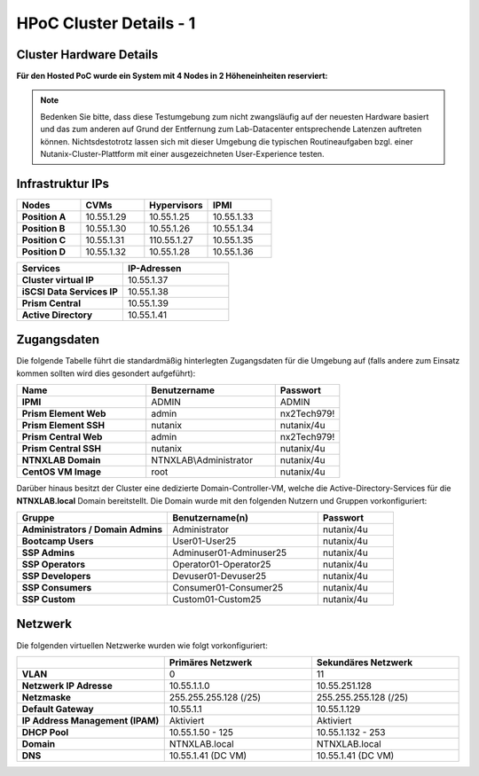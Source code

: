 .. _clusterdetails:

------------------------
HPoC Cluster Details - 1
------------------------

Cluster Hardware Details
++++++++++++++++++++++++


**Für den Hosted PoC wurde ein System mit 4 Nodes in 2 Höheneinheiten reserviert:**

.. figure:: images/cluster3060g5a.png

.. note::
  Bedenken Sie bitte, dass diese Testumgebung zum nicht zwangsläufig  auf der neuesten Hardware basiert und das zum anderen auf Grund der Entfernung zum Lab-Datacenter entsprechende Latenzen auftreten können. Nichtsdestotrotz lassen sich mit dieser Umgebung die typischen Routineaufgaben bzgl. einer Nutanix-Cluster-Plattform mit einer ausgezeichneten User-Experience testen.

Infrastruktur IPs
+++++++++++++++++

.. list-table::
   :widths: 10 10 10 10
   :header-rows: 1

   * - Nodes
     - CVMs
     - Hypervisors
     - IPMI
   * - **Position A**
     - 10.55.1.29
     - 10.55.1.25
     - 10.55.1.33
   * - **Position B**
     - 10.55.1.30
     - 10.55.1.26
     - 10.55.1.34
   * - **Position C**
     - 10.55.1.31
     - 110.55.1.27
     - 10.55.1.35
   * - **Position D**
     - 10.55.1.32
     - 10.55.1.28
     - 10.55.1.36


.. list-table::
  :widths: 20 20
  :header-rows: 1

  * - Services
    - IP-Adressen
  * - **Cluster virtual IP**
    - 10.55.1.37
  * - **iSCSI Data Services IP**
    - 10.55.1.38
  * - **Prism Central**
    - 10.55.1.39
  * - **Active Directory**
    - 10.55.1.41


Zugangsdaten
++++++++++++

Die folgende Tabelle führt die standardmäßig hinterlegten Zugangsdaten für die Umgebung auf (falls andere zum Einsatz kommen sollten wird dies gesondert aufgeführt):

.. list-table::
  :widths: 20 20 10
  :header-rows: 1

  * - Name
    - Benutzername
    - Passwort
  * - **IPMI**
    - ADMIN
    - ADMIN
  * - **Prism Element Web**
    - admin
    - nx2Tech979!
  * - **Prism Element SSH**
    - nutanix
    - nutanix/4u
  * - **Prism Central Web**
    - admin
    - nx2Tech979!
  * - **Prism Central SSH**
    - nutanix
    - nutanix/4u
  * - **NTNXLAB Domain**
    - NTNXLAB\\Administrator
    - nutanix/4u
  * - **CentOS VM Image**
    - root
    - nutanix/4u


Darüber hinaus besitzt der Cluster eine dedizierte Domain-Controller-VM, welche die Active-Directory-Services für die **NTNXLAB.local** Domain bereitstellt. Die Domain wurde mit den folgenden Nutzern und Gruppen vorkonfiguriert:

.. list-table::
  :widths: 20 20 10
  :header-rows: 1

  * - Gruppe
    - Benutzername(n)
    - Passwort
  * - **Administrators / Domain Admins**
    - Administrator
    - nutanix/4u
  * - **Bootcamp Users**
    - User01-User25
    - nutanix/4u
  * - **SSP Admins**
    - Adminuser01-Adminuser25
    - nutanix/4u
  * - **SSP Operators**
    - Operator01-Operator25
    - nutanix/4u
  * - **SSP Developers**
    - Devuser01-Devuser25
    - nutanix/4u
  * - **SSP Consumers**
    - Consumer01-Consumer25
    - nutanix/4u
  * - **SSP Custom**
    - Custom01-Custom25
    - nutanix/4u

Netzwerk
++++++++

Die folgenden virtuellen Netzwerke wurden wie folgt vorkonfiguriert:

.. list-table::
   :widths: 33 33 33
   :header-rows: 1

   * -
     - **Primäres** Netzwerk
     - **Sekundäres** Netzwerk
   * - **VLAN**
     - 0
     - 11
   * - **Netzwerk IP Adresse**
     - 10.55.1.1.0
     - 10.55.251.128
   * - **Netzmaske**
     - 255.255.255.128 (/25)
     - 255.255.255.128 (/25)
   * - **Default Gateway**
     - 10.55.1.1
     - 10.55.1.129
   * - **IP Address Management (IPAM)**
     - Aktiviert
     - Aktiviert
   * - **DHCP Pool**
     - 10.55.1.50  - 125
     - 10.55.1.132 - 253
   * - **Domain**
     - NTNXLAB.local
     - NTNXLAB.local
   * - **DNS**
     - 10.55.1.41 (DC VM)
     - 10.55.1.41 (DC VM)
